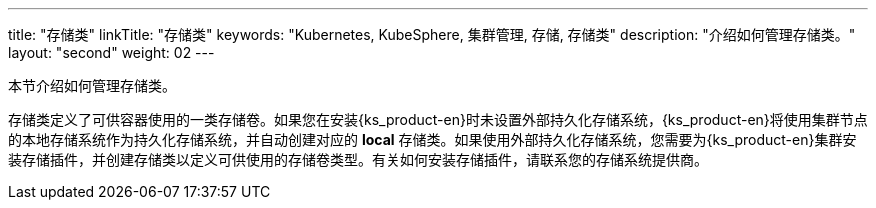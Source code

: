 ---
title: "存储类"
linkTitle: "存储类"
keywords: "Kubernetes, KubeSphere, 集群管理, 存储, 存储类"
description: "介绍如何管理存储类。"
layout: "second"
weight: 02
---



本节介绍如何管理存储类。

存储类定义了可供容器使用的一类存储卷。如果您在安装{ks_product-en}时未设置外部持久化存储系统，{ks_product-en}将使用集群节点的本地存储系统作为持久化存储系统，并自动创建对应的 **local** 存储类。如果使用外部持久化存储系统，您需要为{ks_product-en}集群安装存储插件，并创建存储类以定义可供使用的存储卷类型。有关如何安装存储插件，请联系您的存储系统提供商。
